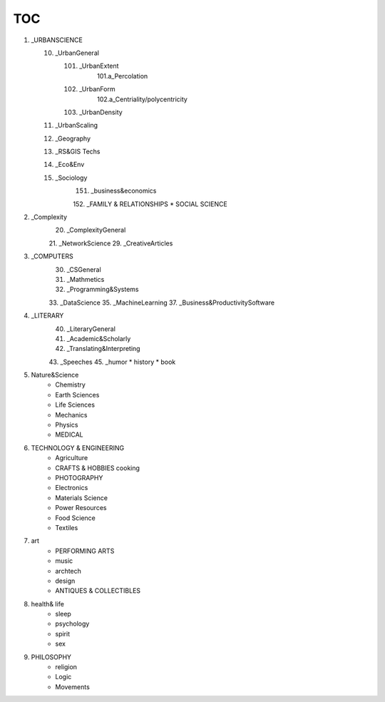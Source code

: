 ^^^^^^^^^
TOC
^^^^^^^^^
1. _URBANSCIENCE
	10. _UrbanGeneral
		101. _UrbanExtent
			101.a_Percolation
		102. _UrbanForm
			102.a_Centriality/polycentricity
		103. _UrbanDensity
	11. _UrbanScaling
	12. _Geography
	13. _RS&GIS Techs
	14. _Eco&Env
	15. _Sociology 
		151. _business&economics
		152. _FAMILY & RELATIONSHIPS
		* SOCIAL SCIENCE
2. _Complexity
	20. _ComplexityGeneral
	21. _NetworkScience
	29. _CreativeArticles
3. _COMPUTERS
	30. _CSGeneral
	31. _Mathmetics
	32. _Programming&Systems
	33. _DataScience
	35. _MachineLearning
	37. _Business&ProductivitySoftware
4. _LITERARY
	40. _LiteraryGeneral
	41. _Academic&Scholarly
	42. _Translating&Interpreting
	43. _Speeches
	45. _humor
	* history 
	* book 
5. Nature&Science
	• Chemistry 
	• Earth Sciences
	• Life Sciences 
	• Mechanics 
	• Physics 
	• MEDICAL
6. TECHNOLOGY & ENGINEERING
	• Agriculture
	• CRAFTS & HOBBIES cooking
	• PHOTOGRAPHY
	• Electronics 
	• Materials Science
	• Power Resources 
	• Food Science
	• Textiles 
7. art 
	• PERFORMING ARTS
	• music
	• archtech
	• design
	• ANTIQUES & COLLECTIBLES
8. health& life
	• sleep
	• psychology
	• spirit
	• sex
9. PHILOSOPHY
	• religion
	• Logic
	• Movements 

